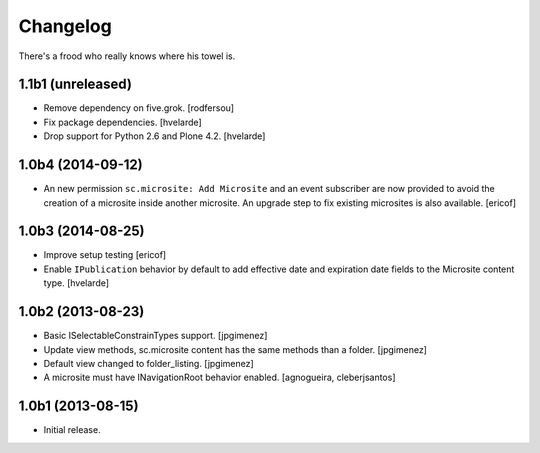 Changelog
---------

There's a frood who really knows where his towel is.

1.1b1 (unreleased)
^^^^^^^^^^^^^^^^^^

- Remove dependency on five.grok.
  [rodfersou]

- Fix package dependencies.
  [hvelarde]

- Drop support for Python 2.6 and Plone 4.2.
  [hvelarde]


1.0b4 (2014-09-12)
^^^^^^^^^^^^^^^^^^

- An new permission ``sc.microsite: Add Microsite`` and an event subscriber are now provided to avoid the creation of a microsite inside another microsite.
  An upgrade step to fix existing microsites is also available.
  [ericof]


1.0b3 (2014-08-25)
^^^^^^^^^^^^^^^^^^

- Improve setup testing
  [ericof]

- Enable ``IPublication`` behavior by default to add effective date and expiration date fields to the Microsite content type.
  [hvelarde]


1.0b2 (2013-08-23)
^^^^^^^^^^^^^^^^^^

- Basic ISelectableConstrainTypes support. [jpgimenez]

- Update view methods, sc.microsite content has the same methods than a
  folder. [jpgimenez]

- Default view changed to folder_listing. [jpgimenez]

- A microsite must have INavigationRoot behavior enabled.
  [agnogueira, cleberjsantos]


1.0b1 (2013-08-15)
^^^^^^^^^^^^^^^^^^

- Initial release.
